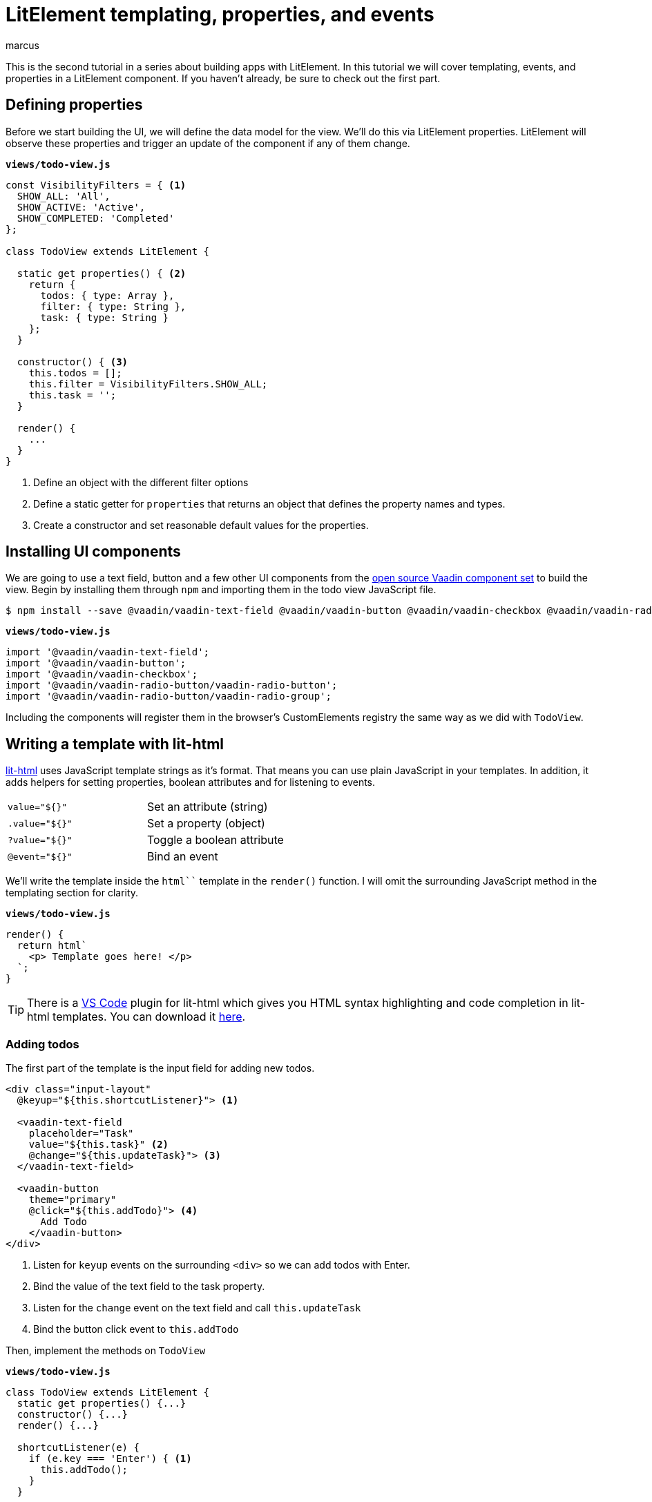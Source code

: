 
= LitElement templating, properties, and events
:title: LitElement templating, properties, and events
:authors: marcus
:type: text, video
:description: How to define properties and listen for events in lit-html templates
:repo: https://github.com/vaadin-learning-center/frontend/lit-element-tutorial
:linkattrs:
:imagesdir: ./images



This is the second tutorial in a series about building apps with LitElement. In this tutorial we will cover templating, events, and properties in a LitElement component. If you haven't already, be sure to check out the first part. 

== Defining properties
Before we start building the UI, we will define the data model for the view. We'll do this via LitElement properties. LitElement will observe these properties and trigger an update of the component if any of them change.

.`*views/todo-view.js*`
[source,javascript]
----
const VisibilityFilters = { <1>
  SHOW_ALL: 'All',
  SHOW_ACTIVE: 'Active',
  SHOW_COMPLETED: 'Completed'
};

class TodoView extends LitElement {
  
  static get properties() { <2>
    return {
      todos: { type: Array },
      filter: { type: String },
      task: { type: String }
    };
  }

  constructor() { <3>
    this.todos = [];
    this.filter = VisibilityFilters.SHOW_ALL;
    this.task = '';
  }

  render() {
    ...
  }
}
----
<1> Define an object with the different filter options
<2> Define a static getter for `properties` that returns an object that defines the property names and types. 
<3> Create a constructor and set reasonable default values for the properties.

== Installing UI components
We are going to use a text field, button and a few other UI components from the https://vaadin.com/components/browse[open source Vaadin component set] to build the view. Begin by installing them through `npm` and importing them in the todo view JavaScript file.

[source,terminal]
$ npm install --save @vaadin/vaadin-text-field @vaadin/vaadin-button @vaadin/vaadin-checkbox @vaadin/vaadin-radio-button


.`*views/todo-view.js*`
[source,javascript]
----
import '@vaadin/vaadin-text-field';
import '@vaadin/vaadin-button';
import '@vaadin/vaadin-checkbox';
import '@vaadin/vaadin-radio-button/vaadin-radio-button';
import '@vaadin/vaadin-radio-button/vaadin-radio-group';
----

Including the components will register them in the browser's CustomElements registry the same way as we did with `TodoView`.

== Writing a template with lit-html 

https://polymer.github.io/lit-html[lit-html^] uses JavaScript template strings as it's format. That means you can use plain JavaScript in your templates. In addition, it adds helpers for setting properties, boolean attributes and for listening to events.

|============================================
|`value="${}"`  | Set an attribute (string)
|`.value="${}"` | Set a property (object)
|`?value="${}"` | Toggle a boolean attribute
|`@event="${}"`  | Bind an event
|============================================

We'll write the template inside the `html``` template in the `render()` function. I will omit the surrounding JavaScript method in the templating section for clarity. 

.`*views/todo-view.js*`
[source,javascript]
----
render() {
  return html`
    <p> Template goes here! </p>
  `;
}
----

TIP: There is a https://code.visualstudio.com/[VS Code^] plugin for lit-html which gives you HTML syntax highlighting and code completion in lit-html templates. You can download it https://marketplace.visualstudio.com/items?itemName=bierner.lit-html[here^].

=== Adding todos
The first part of the template is the input field for adding new todos. 

[source,html]
----
<div class="input-layout" 
  @keyup="${this.shortcutListener}"> <1>

  <vaadin-text-field 
    placeholder="Task" 
    value="${this.task}" <2>
    @change="${this.updateTask}"> <3>
  </vaadin-text-field>

  <vaadin-button 
    theme="primary"
    @click="${this.addTodo}"> <4>
      Add Todo
    </vaadin-button>
</div>
----
<1> Listen for `keyup` events on the surrounding `<div>` so we can add todos with Enter.
<2> Bind the value of the text field to the task property.
<3> Listen for the `change` event on the text field and call `this.updateTask` 
<4> Bind the button click event to `this.addTodo`

Then, implement the methods on `TodoView`

.`*views/todo-view.js*`
[source,javascript]
----
class TodoView extends LitElement {
  static get properties() {...}
  constructor() {...}
  render() {...}

  shortcutListener(e) {
    if (e.key === 'Enter') { <1>
      this.addTodo();
    }
  }

  updateTask(e) {
    this.task = e.target.value; <2>
  }

  addTodo() {
    if (this.task) {
      this.todos = [...this.todos, { <3>
          task: this.task, 
          complete: false
      }];
      this.task = ''; <4>
    }
  }
}
----
<1> If the `keyup` event originates from the `Enter` key, call `this.addTodo()`
<2> Update the `task` property to the value of the text field on change events
<3> Create a new array with the new todo object
<4> Clear the task property

If you run the app, you should see the input layout and be able to input new tasks (although you won't see them quite yet).

image::task-input.png[UI for entering new todos]

=== Listing todos
Now that we can add todos, the next task is to display them. This requires us to loop through the `todos` array and produce a template for each todo. 

Under the input layout, add the following:

[source,html]
----
<div class="todos-list">
  ${this.todos.map(
      todo => html` <1>
        <div class="todo-item">
          <vaadin-checkbox
            ?checked="${todo.complete}" <2>
            @change="${ e => this.updateTodoStatus(todo, e.target.checked)}"> <3> 
            ${todo.task}
          </vaadin-checkbox>
        </div>
      `
    )
  }
</div>
----
<1> Use the `.map()` operation to map each todo object to a lit-html template
<2> Bind the checked boolean attribute to the complete property on the todo object
<3> Call `this.updateTodoStatus` with the todo and a boolean for status on `change` events

Then, implement `updateTodoStatus`

.`*views/todo-view.js*`
[source,javascript]
----
class TodoView extends LitElement {
  static get properties() {...}
  constructor() {...}
  render() {...}
  shortcutListener(e) {...}
  updateTask(e) {...}
  addTodo() {...}

  updateTodoStatus(updatedTodo, complete) {
    this.todos = this.todos.map(todo =>
      updatedTodo === todo ? { ...updatedTodo, complete } : todo
    );
  }
}
----

NOTE: LitElement only observes changes to objects and arrays, not changes to their contents. That's why we always create a new array of todos with the changes. This will also make it easier for us to start using Redux for state management in the next part.

image::add-tasks.gif[Adding and listing todos]

=== Filtering todos
The last piece of functionality we will add in this part of the tutorial is filtering and clearing todos. 

Add the following to the template

[source,html]
----
<vaadin-radio-group 
  class="visibility-filters"
  value="${this.filter}"
  @value-changed="${this.filterChanged}"> <1>
  
  ${Object.values(VisibilityFilters).map( <2>
    filter => html`
      <vaadin-radio-button value="${filter}">
        ${filter}
      </vaadin-radio-button>`
  )}
</vaadin-radio-group>
<vaadin-button 
  @click="${this.clearCompleted}"> <3>
    Clear completed
</vaadin-button>
----
<1> Bind the value to the `filter` property and the `value-changed` event to the `this.filterChanged` method
<2> Loop over the filter values and create a radio button for each
<3> Hook up the clear button click event to `this.clearCopleted`

Then add the JavaScript methods:

.`*views/todo-view.js*`
[source,javascript]
----
class TodoView extends LitElement {
  static get properties() {...}
  constructor() {...}
  render() {...}
  shortcutListener(e) {...}
  updateTask(e) {...}
  addTodo() {...}
  updateTodoStatus(updatedTodo, complete) {...}

  filterChanged(e) { <1>
    this.filter = e.target.value;
  }

  clearCompleted() { <2>
    this.todos = this.todos.filter(todo => !todo.complete);
  }

  applyFilter(todos) { <3>
    switch (this.filter) {
      case VisibilityFilters.SHOW_ACTIVE:
        return todos.filter(todo => !todo.complete);
      case VisibilityFilters.SHOW_COMPLETED:
        return todos.filter(todo => todo.complete);
      default:
        return todos;
    }
  }
}
----
<1> Update the `filter` property based on the event value.
<2> Update the `todos` property to a new array only containing the non-completed todos.
<3> Create a method that returns only the todos that pass the filter criteria.

Finally, update the template to use the `applyFilter` method to only show the filtered todos: 

[source,diff]
----
<div class="todos-list">
-  ${this.todos.map(
+  ${this.applyFilter(this.todos).map(
      todo => html` 
----

image::filters.gif[Filtering todos]

== Adding CSS styles
Finally, let's add a few finishing touches with CSS. At the top of your template, add the following `<style>` tag.

[source,html]
----
<style>
  :host { <1>
    display: block;
    max-width: 800px;
    margin: 0 auto;
  }
  .input-layout {
    width: 100%;
    display: flex;
  }
  .input-layout vaadin-text-field {
    flex: 1;
    margin-right: var(--spacing); <2>
  }
  .todos-list {
    margin-top: var(--spacing);
  }
  .visibility-filters {
    margin-top: calc(4 * var(--spacing));
  }
</style>
----
<1> The `:host` selector refers to the `<todo-view>` component itself
<2> Using a CSS custom property defined in `styles.css`. 

NOTE: The content of our component is shielded from outside CSS by a https://developer.mozilla.org/en-US/docs/Web/Web_Components/Using_shadow_DOM[Shadow DOM^]. We can still access https://developer.mozilla.org/en-US/docs/Web/CSS/--*[CSS Custom Properties^] defined in our top-level CSS.

image::styled.png[The complete, styled todo view]

== Next
In the next part of the tutorial, we will extract the state from the view component into a central Redux store. 